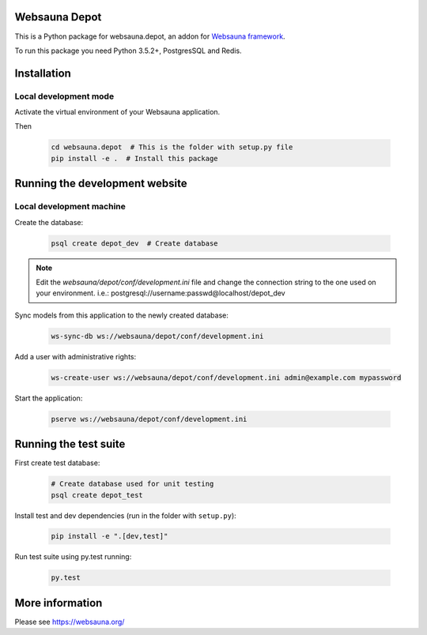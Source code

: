 Websauna Depot
================================

This is a Python package for websauna.depot, an addon for `Websauna framework <https://websauna.org>`_.

To run this package you need Python 3.5.2+, PostgresSQL and Redis.


Installation
============

Local development mode
-----------------------

Activate the virtual environment of your Websauna application.

Then

    .. code-block:: shell

        cd websauna.depot  # This is the folder with setup.py file
        pip install -e .  # Install this package


Running the development website
===============================

Local development machine
-------------------------

Create the database:

    .. code-block:: shell

        psql create depot_dev  # Create database


.. note:: Edit the *websauna/depot/conf/development.ini* file and change the connection string to the
          one used on your environment. i.e.: postgresql://username:passwd@localhost/depot_dev


Sync models from this application to the newly created database:

    .. code-block:: shell

        ws-sync-db ws://websauna/depot/conf/development.ini


Add a user with administrative rights:

    .. code-block:: shell

        ws-create-user ws://websauna/depot/conf/development.ini admin@example.com mypassword


Start the application:

    .. code-block:: shell

        pserve ws://websauna/depot/conf/development.ini


Running the test suite
======================

First create test database:

    .. code-block:: shell

        # Create database used for unit testing
        psql create depot_test


Install test and dev dependencies (run in the folder with ``setup.py``):

    .. code-block:: shell

        pip install -e ".[dev,test]"


Run test suite using py.test running:

    .. code-block:: shell

        py.test


More information
================

Please see https://websauna.org/
